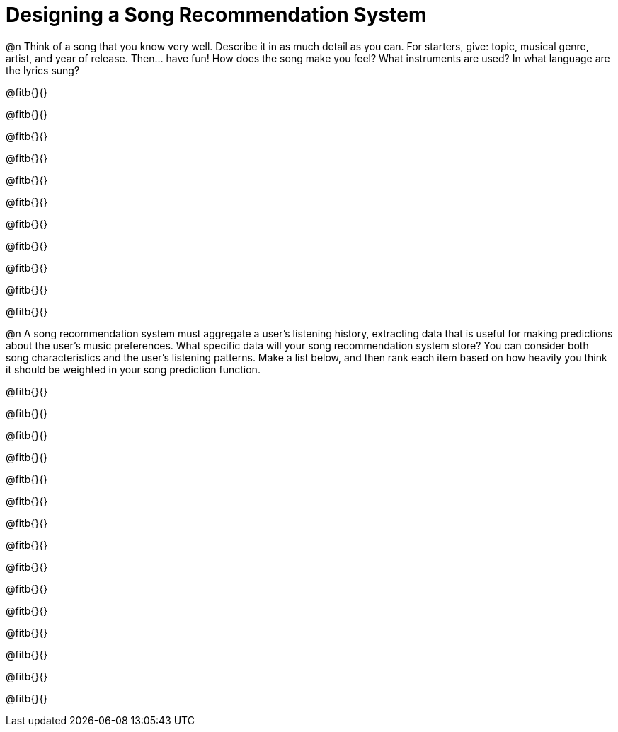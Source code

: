 = Designing a Song Recommendation System


@n Think of a song that you know very well. Describe it in as much detail as you can. For starters, give: topic, musical genre, artist, and year of release. Then... have fun! How does the song make you feel? What instruments are used? In what language are the lyrics sung?

@fitb{}{}

@fitb{}{}

@fitb{}{}

@fitb{}{}

@fitb{}{}

@fitb{}{}

@fitb{}{}

@fitb{}{}

@fitb{}{}

@fitb{}{}

@fitb{}{}

@n A song recommendation system must aggregate a user's listening history, extracting data that is useful for making predictions about the user's music preferences. What specific data will your song recommendation system store? You can consider both song characteristics and the user's listening patterns. Make a list below, and then rank each item based on how heavily you think it should be weighted in your song prediction function.

@fitb{}{}

@fitb{}{}

@fitb{}{}

@fitb{}{}

@fitb{}{}

@fitb{}{}

@fitb{}{}

@fitb{}{}

@fitb{}{}

@fitb{}{}

@fitb{}{}

@fitb{}{}

@fitb{}{}

@fitb{}{}

@fitb{}{}
